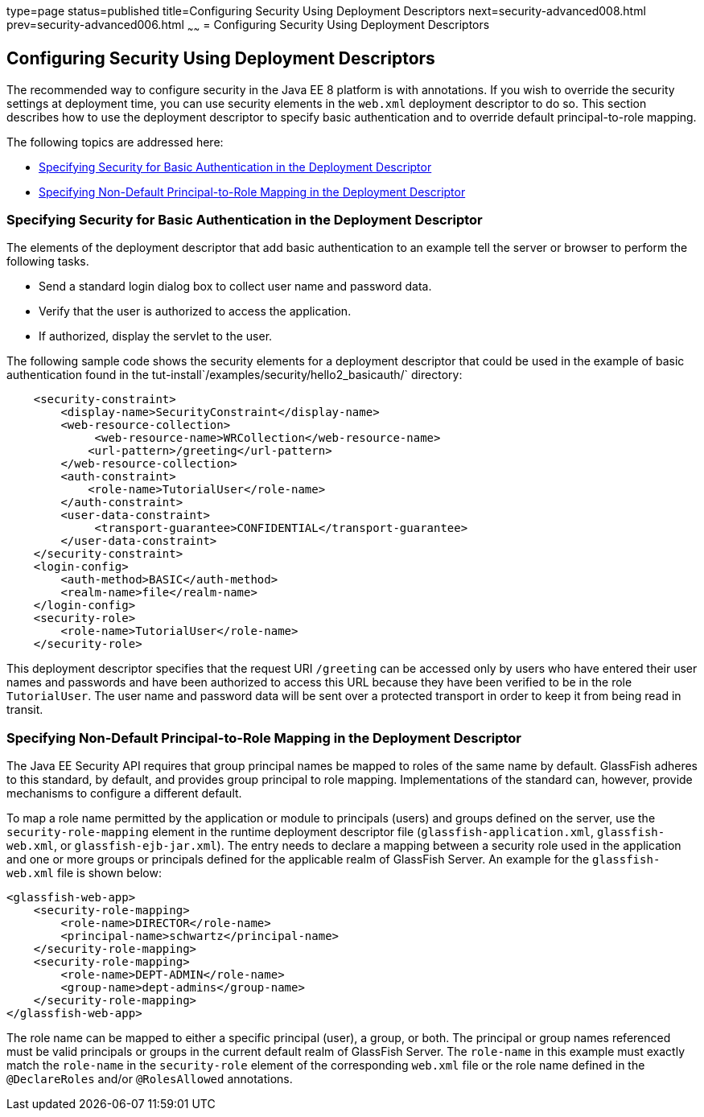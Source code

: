 type=page
status=published
title=Configuring Security Using Deployment Descriptors
next=security-advanced008.html
prev=security-advanced006.html
~~~~~~
= Configuring Security Using Deployment Descriptors

[[GKHRL]][[configuring-security-using-deployment-descriptors]]

Configuring Security Using Deployment Descriptors
-------------------------------------------------

The recommended way to configure security in the Java EE 8 platform is
with annotations. If you wish to override the security settings at
deployment time, you can use security elements in the `web.xml`
deployment descriptor to do so. This section describes how to use the
deployment descriptor to specify basic authentication and to override
default principal-to-role mapping.

The following topics are addressed here:

* link:#specifying-security-for-basic-authentication-in-the-deployment-descriptor[Specifying Security for Basic Authentication in the
Deployment Descriptor]
* link:#specifying-non-default-principal-to-role-mapping-in-the-deployment-descriptor[Specifying Non-Default Principal-to-Role Mapping in the
Deployment Descriptor]

[[BNCCM]][[specifying-security-for-basic-authentication-in-the-deployment-descriptor]]

Specifying Security for Basic Authentication in the Deployment Descriptor
~~~~~~~~~~~~~~~~~~~~~~~~~~~~~~~~~~~~~~~~~~~~~~~~~~~~~~~~~~~~~~~~~~~~~~~~~

The elements of the deployment descriptor that add basic authentication
to an example tell the server or browser to perform the following tasks.

* Send a standard login dialog box to collect user name and password
data.
* Verify that the user is authorized to access the application.
* If authorized, display the servlet to the user.

The following sample code shows the security elements for a deployment
descriptor that could be used in the example of basic authentication
found in the tut-install`/examples/security/hello2_basicauth/`
directory:

[source,oac_no_warn]
----
    <security-constraint>
        <display-name>SecurityConstraint</display-name>
        <web-resource-collection>
             <web-resource-name>WRCollection</web-resource-name>
            <url-pattern>/greeting</url-pattern>
        </web-resource-collection>
        <auth-constraint>
            <role-name>TutorialUser</role-name>
        </auth-constraint>
        <user-data-constraint>
             <transport-guarantee>CONFIDENTIAL</transport-guarantee>
        </user-data-constraint>
    </security-constraint>
    <login-config>
        <auth-method>BASIC</auth-method>
        <realm-name>file</realm-name>
    </login-config>
    <security-role>
        <role-name>TutorialUser</role-name>
    </security-role>
----

This deployment descriptor specifies that the request URI `/greeting`
can be accessed only by users who have entered their user names and
passwords and have been authorized to access this URL because they have
been verified to be in the role `TutorialUser`. The user name and
password data will be sent over a protected transport in order to keep
it from being read in transit.

[[GKAFQ]][[specifying-non-default-principal-to-role-mapping-in-the-deployment-descriptor]]

Specifying Non-Default Principal-to-Role Mapping in the Deployment Descriptor
~~~~~~~~~~~~~~~~~~~~~~~~~~~~~~~~~~~~~~~~~~~~~~~~~~~~~~~~~~~~~~~~~~~~~~~~~~~~~

The Java EE Security API requires that group principal names be mapped to
roles of the same name by default. GlassFish adheres to this standard, by default,
and provides group principal to role mapping. Implementations of the standard
can, however, provide mechanisms to configure a different default.

To map a role name permitted by the application or module to principals
(users) and groups defined on the server, use the
`security-role-mapping` element in the runtime deployment descriptor
file (`glassfish-application.xml`, `glassfish-web.xml`, or
`glassfish-ejb-jar.xml`). The entry needs to declare a mapping between a
security role used in the application and one or more groups or
principals defined for the applicable realm of GlassFish Server. An
example for the `glassfish-web.xml` file is shown below:

[source,oac_no_warn]
----
<glassfish-web-app>
    <security-role-mapping>
        <role-name>DIRECTOR</role-name>
        <principal-name>schwartz</principal-name>
    </security-role-mapping>
    <security-role-mapping>
        <role-name>DEPT-ADMIN</role-name>
        <group-name>dept-admins</group-name>
    </security-role-mapping>
</glassfish-web-app>
----

The role name can be mapped to either a specific principal (user), a
group, or both. The principal or group names referenced must be valid
principals or groups in the current default realm of GlassFish Server.
The `role-name` in this example must exactly match the `role-name` in
the `security-role` element of the corresponding `web.xml` file or the
role name defined in the `@DeclareRoles` and/or `@RolesAllowed`
annotations.
